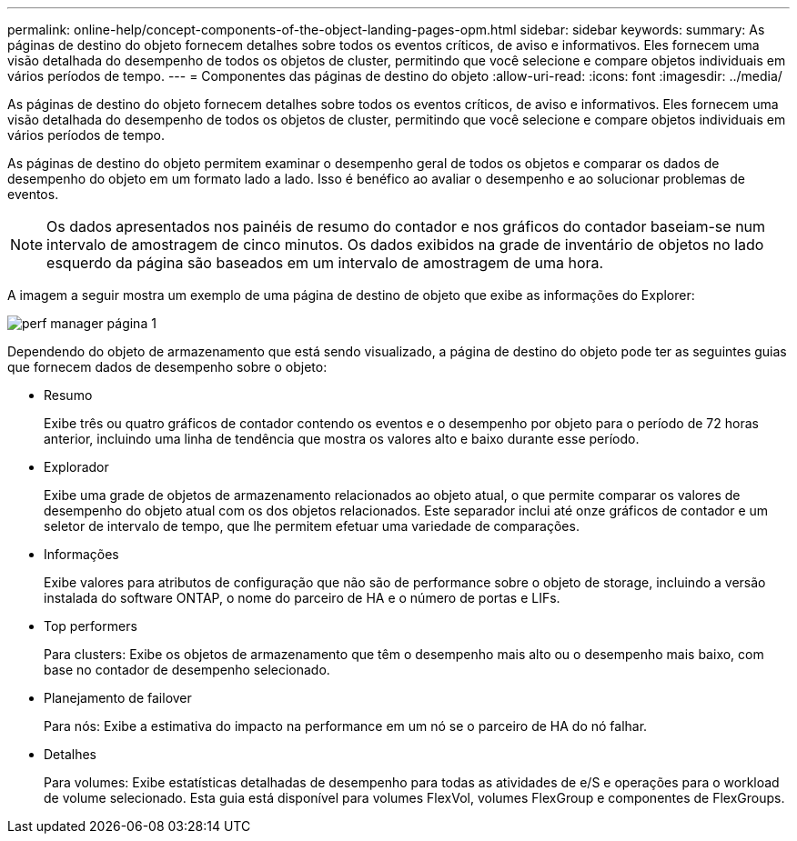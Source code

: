 ---
permalink: online-help/concept-components-of-the-object-landing-pages-opm.html 
sidebar: sidebar 
keywords:  
summary: As páginas de destino do objeto fornecem detalhes sobre todos os eventos críticos, de aviso e informativos. Eles fornecem uma visão detalhada do desempenho de todos os objetos de cluster, permitindo que você selecione e compare objetos individuais em vários períodos de tempo. 
---
= Componentes das páginas de destino do objeto
:allow-uri-read: 
:icons: font
:imagesdir: ../media/


[role="lead"]
As páginas de destino do objeto fornecem detalhes sobre todos os eventos críticos, de aviso e informativos. Eles fornecem uma visão detalhada do desempenho de todos os objetos de cluster, permitindo que você selecione e compare objetos individuais em vários períodos de tempo.

As páginas de destino do objeto permitem examinar o desempenho geral de todos os objetos e comparar os dados de desempenho do objeto em um formato lado a lado. Isso é benéfico ao avaliar o desempenho e ao solucionar problemas de eventos.

[NOTE]
====
Os dados apresentados nos painéis de resumo do contador e nos gráficos do contador baseiam-se num intervalo de amostragem de cinco minutos. Os dados exibidos na grade de inventário de objetos no lado esquerdo da página são baseados em um intervalo de amostragem de uma hora.

====
A imagem a seguir mostra um exemplo de uma página de destino de objeto que exibe as informações do Explorer:

image::../media/perf-manager-page-1.gif[perf manager página 1]

Dependendo do objeto de armazenamento que está sendo visualizado, a página de destino do objeto pode ter as seguintes guias que fornecem dados de desempenho sobre o objeto:

* Resumo
+
Exibe três ou quatro gráficos de contador contendo os eventos e o desempenho por objeto para o período de 72 horas anterior, incluindo uma linha de tendência que mostra os valores alto e baixo durante esse período.

* Explorador
+
Exibe uma grade de objetos de armazenamento relacionados ao objeto atual, o que permite comparar os valores de desempenho do objeto atual com os dos objetos relacionados. Este separador inclui até onze gráficos de contador e um seletor de intervalo de tempo, que lhe permitem efetuar uma variedade de comparações.

* Informações
+
Exibe valores para atributos de configuração que não são de performance sobre o objeto de storage, incluindo a versão instalada do software ONTAP, o nome do parceiro de HA e o número de portas e LIFs.

* Top performers
+
Para clusters: Exibe os objetos de armazenamento que têm o desempenho mais alto ou o desempenho mais baixo, com base no contador de desempenho selecionado.

* Planejamento de failover
+
Para nós: Exibe a estimativa do impacto na performance em um nó se o parceiro de HA do nó falhar.

* Detalhes
+
Para volumes: Exibe estatísticas detalhadas de desempenho para todas as atividades de e/S e operações para o workload de volume selecionado. Esta guia está disponível para volumes FlexVol, volumes FlexGroup e componentes de FlexGroups.


